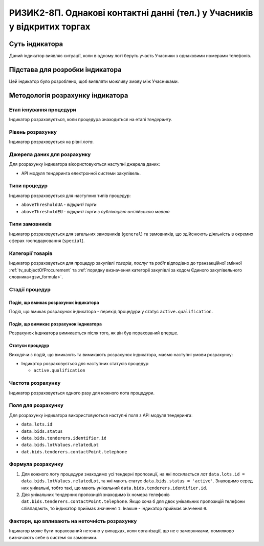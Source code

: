 ﻿========================================================================
РИЗИК2-8П. Однакові контактні данні (тел.) у Учасників у відкритих торгах
========================================================================

***************
Суть індикатора
***************

Даний індикатор виявляє ситуації, коли в одному лоті беруть участь Учасники з однаковими номерами телефонів.

********************************
Підстава для розробки індикатора
********************************

Цей індикатор було розроблено, щоб виявляти можливу змову між Учасниками.

*********************************
Методологія розрахунку індикатора
*********************************

Етап існування процедури
========================
Індикатор розраховується, коли процедура знаходиться на етапі *тендерингу*.

Рівень розрахунку
=================
Індикатор розраховується на рівні *лота*.

Джерела даних для розрахунку
============================

Для розрахунку індикатора вікористовуються наступні джерела даних:

- API модуля тендеринга електронної системи закупівель.


Типи процедур
=============

Індикатор розраховується для наступних типів процедур:

- ``aboveThresholdUA`` - *відкриті торги*

- ``aboveThresholdEU`` - *відкриті торги з публікацією англійською мовою*

Типи замовників
===============

Індикатор розраховується для загальних замовників (``general``) та замовників, що здійснюють діяльність в окремих сферах господарювання (``special``).


Категорії товарів
=================

Індикатор розраховується для процедур закупівлі *товарів*, *послуг* та *робіт* відподівно до транзакційної змінної :ref:`tv_subjectOfProcurement` та :ref:`порядку визначення категоріі закупівлі за кодом Єдиного закупівельного словника<gsw_formula>`.

Стадії процедур
===============

Подія, що вмикає розрахунок індикатора
--------------------------------------
Подія, що вмикає розрахунок індикатора - перехід процедури у статус ``active.qualification``.

Подія, що вимикає розрахунок індикатора
---------------------------------------
Розрахунок індикатора вимикається після того, як він був порахований вперше.


Статуси процедур
----------------

Виходячи з подій, що вмикають та вимикають розрахунок індикатора, маємо наступні умови розрахунку:

- Індикатор розраховується для наступних статусів процедур:

  - ``active.qualification``

Частота розрахунку
==================

Індикатор розраховується одного разу для кожного лота процедури.

Поля для розрахунку
===================

Для розрахунку індикатора використовуються наступні поля з API модуля тендеринга:

- ``data.lots.id``
- ``data.bids.status``
- ``data.bids.tenderers.identifier.id``
- ``data.bids.lotValues.relatedLot``
- ``dat.bids.tenderers.contactPoint.telephone``

Формула розрахунку
==================

1. Для кожного лоту процедури знаходимо усі тендерні пропозиції, на які посилається лот ``data.lots.id = data.bids.lotValues.relatedLot``, та які мають статус ``data.bids.status = 'active'``.
   Знаходимо серед них унікальні, тобто такі, що мають унікальний ``data.bids.tenderers.identifier.id``.
   
2. Для унікальних тендерних пропозицій знаходимо їх номера телефонів ``dat.bids.tenderers.contactPoint.telephone``. Якщо хоча б для двох унікальних пропозицій телефони співпадають, то індикатор приймає значення ``1``. Інакше - індикатор приймає значення ``0``.


Фактори, що впливають на неточність розрахунку
==============================================

Індикатор може бути порахований неточно у випадках, коли організації, що не є замовниками, помилково визначають себе в системі як замовники.

